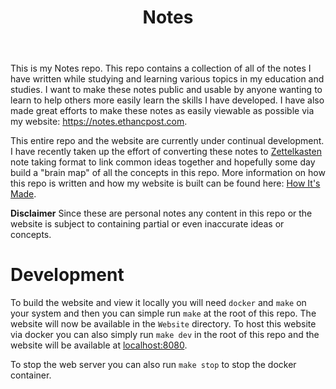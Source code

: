 #+TITLE: Notes

This is my Notes repo. This repo contains a collection of all of the notes I
have written while studying and learning various topics in my education and
studies. I want to make these notes public and usable by anyone wanting to learn
to help others more easily learn the skills I have developed. I have also made
great efforts to make these notes as easily viewable as possible via my website:
[[https://notes.ethancpost.com]].

This entire repo and the website are currently under continual development. I
have recently taken up the effort of converting these notes to [[https://zettelkasten.de/posts/overview/][Zettelkasten]] note
taking format to link common ideas together and hopefully some day build a
"brain map" of all the concepts in this repo. More information on how this repo
is written and how my website is built can be found here: [[https://notes.ethancpost.com/how_this_website_is_made.html][How It's Made]].

*Disclaimer*
Since these are personal notes any content in this repo or the website is
subject to containing partial or even inaccurate ideas or concepts.

* Development
  To build the website and view it locally you will need ~docker~ and ~make~ on
  your system and then you can simple run ~make~ at the root of this repo. The
  website will now be available in the ~Website~ directory. To host this website
  via docker you can also simply run ~make dev~ in the root of this repo
  and the website will be available at [[localhost:8080]].

  To stop the web server you can also run ~make stop~ to stop the
  docker container.
